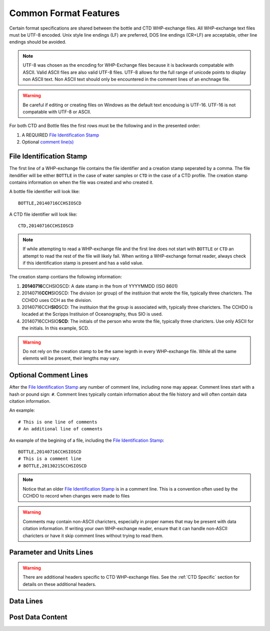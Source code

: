 Common Format Features
======================
Certain format specifications are shared between the bottle and CTD WHP-exchange files.
All WHP-exchange text files must be UTF-8 encoded.
Unix style line endings (LF) are preferred, DOS line endings (CR+LF) are acceptable, other line endings should be avoided.

.. note::
  UTF-8 was chosen as the encoding for WHP-Exchange files because it is backwards compatable with ASCII.
  Valid ASCII files are also valid UTF-8 files.
  UTF-8 allows for the full range of unicode points to display non ASCII text.
  Non ASCII text should only be encountered in the comment lines of an enchnage file.

.. warning::
  Be careful if editing or creating files on Windows as the default text encoduing is UTF-16.
  UTF-16 is not compatable with UTF-8 or ASCII.

For both CTD and Bottle files the first rows must be the following and in the presented order:

1) A REQUIRED `File Identification Stamp`_
2) Optional `comment line(s)`_

.. _File Identification Stamp:

File Identification Stamp
---------------------------------
The first line of a WHP-exchange file contains the file identifier and a creation stamp seperated by a comma.
The file itendifier will be either ``BOTTLE`` in the case of water samples or ``CTD`` in the case of a CTD profile.
The creation stamp contains information on when the file was created and who created it.


A bottle file identifier will look like::
  
  BOTTLE,20140716CCHSIOSCD

A CTD file identifier will look like::

  CTD,20140716CCHSIOSCD

.. note::
  If while attempting to read a WHP-exchange file and the first line does not start with ``BOTTLE`` or ``CTD`` an attempt to read the rest of the file will likely fail.
  When writing a WHP-exchange format reader, always check if this identification stamp is present and has a valid value.

The creation stamp contians the following information:

1) **20140716**\ CCHSIOSCD: A date stamp in the from of YYYYMMDD (ISO 8601)
2) 20140716\ **CCH**\ SIOSCD: The division (or group) of the instituion that wrote the file, typically three charicters.
   The CCHDO uses CCH as the division.
3) 20140716CCH\ **SIO**\ SCD: The instituion that the group is associated with, typically three charicters.
   The CCHDO is locaded at the Scripps Instituion of Oceanography, thus SIO is used.
4) 20140716CCHSIO\ **SCD**: The initials of the person who wrote the file, typically three charicters.
   Use only ASCII for the initials. In this example, SCD.

.. warning::
  Do not rely on the creation stamp to be the same legnth in every WHP-exchange file.
  While all the same elemnts will be present, their lengths may vary.

.. _comment line(s):

Optional Comment Lines
----------------------
After the `File Identification Stamp`_ any number of comment line, including none may appear.
Comment lines start with a hash or pound sign: ``#``.
Comment lines typically contain information about the file history and will often contain data citation information.

An example::

  # This is one line of comments
  # An additional line of comments

An example of the begining of a file, including the `File Identification Stamp`_::

  BOTTLE,20140716CCHSIOSCD
  # This is a comment line
  # BOTTLE,20130215CCHSIOSCD

.. note::
  Notice that an older `File Identification Stamp`_ is in a comment line.
  This is a convention often used by the CCHDO to record when changes were made to files

.. warning::
  Comments may contain non-ASCII charicters, especially in proper names that may be present with data citation information.
  If writing your own WHP-exchange reader, ensure that it can handle non-ASCII charicters or have it skip comment lines without trying to read them.

Parameter and Units Lines
-------------------------
.. warning::
  There are additional headers specific to CTD WHP-exchange files.
  See the :ref:`CTD Specific` section for details on these additional headers.



Data Lines
----------

Post Data Content
-----------------
